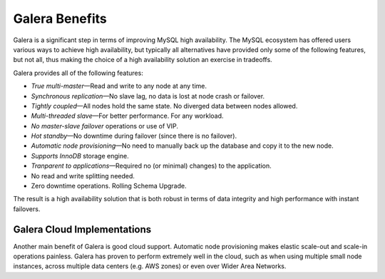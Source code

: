 =================
 Galera Benefits
=================
.. _`Galera Benefits`:

Galera is a significant step in terms of improving MySQL
high availability. The MySQL ecosystem has offered users
various ways to achieve high availability, but typically
all alternatives have provided only some of the following
features, but not all, thus making the choice of a high
availability solution an exercise in tradeoffs.

Galera provides all of the following features:

* *True multi-master* |---| Read and write to any node at any time.
* *Synchronous replication* |---| No slave lag, no data is lost at node crash or failover.
* *Tightly coupled* |---| All nodes hold the same state. No diverged data between nodes allowed.
* *Multi-threaded slave* |---| For better performance. For any workload.
* *No master-slave failover* operations or use of VIP.
* *Hot standby* |---| No downtime during failover (since there is no failover).
* *Automatic node provisioning* |---| No need to manually back up the database and 
  copy it to the new node.
* *Supports InnoDB* storage engine.
* *Tranparent to applications* |---| Required no (or minimal) changes)
  to the application. 
* No read and write splitting needed. 
* Zero downtime operations. Rolling Schema Upgrade.


The result is a high availability solution that is both robust
in terms of data integrity and high performance with instant
failovers.

------------------------------
 Galera Cloud Implementations
------------------------------
.. _`Galera Cloud Implementations`:

Another main benefit of Galera is good cloud support.
Automatic node provisioning makes elastic scale-out
and scale-in operations painless. Galera has proven
to perform extremely well in the cloud, such as when
using multiple small node instances, across multiple
data centers (e.g. AWS zones) or even over Wider Area
Networks.

.. |---|   unicode:: U+2014 .. EM DASH
   :trim: